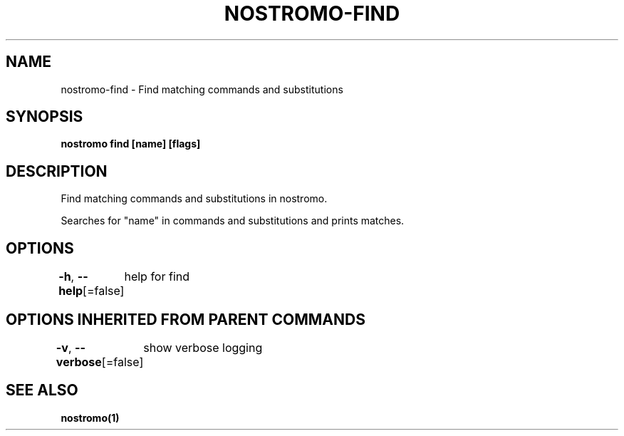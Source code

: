 .nh
.TH "NOSTROMO-FIND" "1" "Oct 2023" "nostromo 0.12.0" "nostromo manual"

.SH NAME
.PP
nostromo-find - Find matching commands and substitutions


.SH SYNOPSIS
.PP
\fBnostromo find [name] [flags]\fP


.SH DESCRIPTION
.PP
Find matching commands and substitutions in nostromo.

.PP
Searches for "name" in commands and substitutions and prints matches.


.SH OPTIONS
.PP
\fB-h\fP, \fB--help\fP[=false]
	help for find


.SH OPTIONS INHERITED FROM PARENT COMMANDS
.PP
\fB-v\fP, \fB--verbose\fP[=false]
	show verbose logging


.SH SEE ALSO
.PP
\fBnostromo(1)\fP
